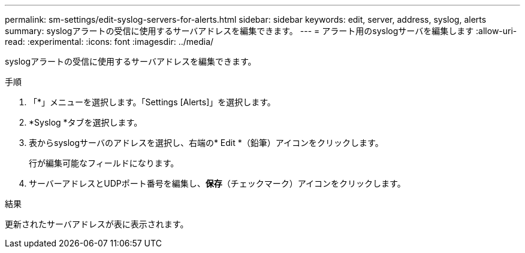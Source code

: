 ---
permalink: sm-settings/edit-syslog-servers-for-alerts.html 
sidebar: sidebar 
keywords: edit, server, address, syslog, alerts 
summary: syslogアラートの受信に使用するサーバアドレスを編集できます。 
---
= アラート用のsyslogサーバを編集します
:allow-uri-read: 
:experimental: 
:icons: font
:imagesdir: ../media/


[role="lead"]
syslogアラートの受信に使用するサーバアドレスを編集できます。

.手順
. 「*」メニューを選択します。「Settings [Alerts]」を選択します。
. *Syslog *タブを選択します。
. 表からsyslogサーバのアドレスを選択し、右端の* Edit *（鉛筆）アイコンをクリックします。
+
行が編集可能なフィールドになります。

. サーバーアドレスとUDPポート番号を編集し、*保存*（チェックマーク）アイコンをクリックします。


.結果
更新されたサーバアドレスが表に表示されます。
